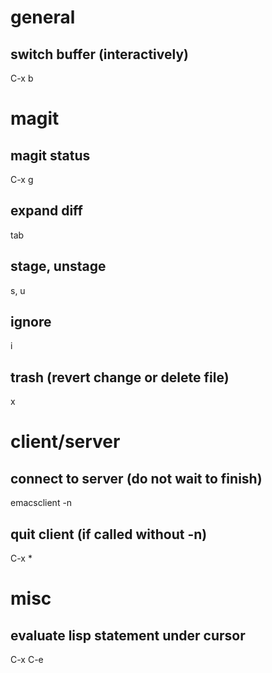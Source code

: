 * general
** switch buffer (interactively)
   C-x b

* magit
** magit status
   C-x g

** expand diff
   tab

** stage, unstage
   s, u

** ignore
   i

** trash (revert change or delete file)
   x

* client/server
** connect to server (do not wait to finish)
   emacsclient -n

** quit client (if called without -n)
   C-x *

* misc
** evaluate lisp statement under cursor
   C-x C-e
